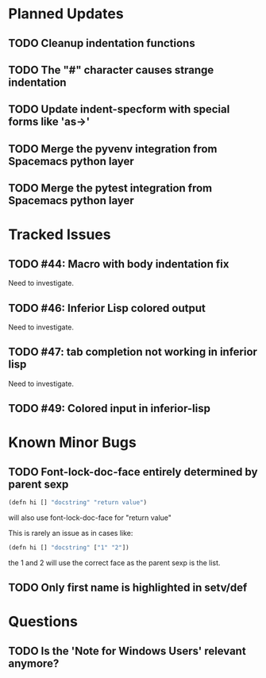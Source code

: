 * Planned Updates
** TODO Cleanup indentation functions
** TODO The "#" character causes strange indentation
** TODO Update indent-specform with special forms like 'as->'
** TODO Merge the pyvenv integration from Spacemacs python layer
** TODO Merge the pytest integration from Spacemacs python layer
* Tracked Issues
** TODO #44: Macro with body indentation fix

Need to investigate.

** TODO #46: Inferior Lisp colored output

Need to investigate.

** TODO #47: tab completion not working in inferior lisp

Need to investigate.

** TODO #49: Colored input in inferior-lisp
* Known Minor Bugs
** TODO Font-lock-doc-face entirely determined by parent sexp
#+BEGIN_SRC lisp
(defn hi [] "docstring" "return value")
#+END_SRC

will also use font-lock-doc-face for "return value"

This is rarely an issue as in cases like:
#+BEGIN_SRC lisp
(defn hi [] "docstring" ["1" "2"])
#+END_SRC
the 1 and 2 will use the correct face as the parent sexp is the list.

** TODO Only first name is highlighted in setv/def
* Questions
** TODO Is the 'Note for Windows Users' relevant anymore?
